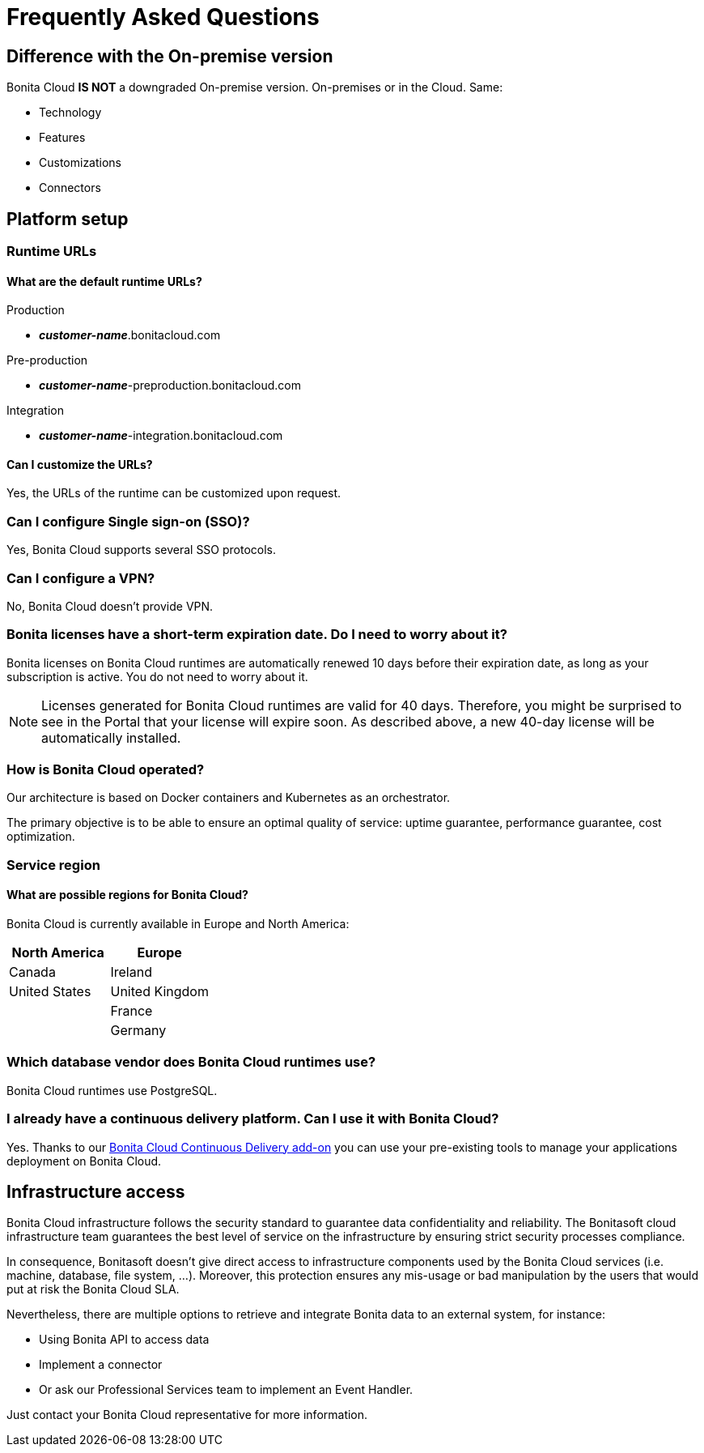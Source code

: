 = Frequently Asked Questions

:description: This page provides short answers to frequently asked questions about Bonita Cloud.

== Difference with the On-premise version

Bonita Cloud *IS NOT* a downgraded On-premise version.
On-premises or in the Cloud. Same:

* Technology
* Features
* Customizations
* Connectors

== Platform setup

=== Runtime URLs

==== What are the default runtime URLs?

Production

* *_customer-name_*.bonitacloud.com

Pre-production

* *_customer-name_*-preproduction.bonitacloud.com

Integration

* *_customer-name_*-integration.bonitacloud.com

==== Can I customize the URLs?

Yes, the URLs of the runtime can be customized upon request.

=== Can I configure Single sign-on (SSO)?

Yes, Bonita Cloud supports several SSO protocols.

=== Can I configure a VPN?

No, Bonita Cloud doesn't provide VPN.

=== Bonita licenses have a short-term expiration date. Do I need to worry about it?

Bonita licenses on Bonita Cloud runtimes are automatically renewed 10 days before their expiration date, as long as your subscription is active. You do not need to worry about it.

NOTE: Licenses generated for Bonita Cloud runtimes are valid for 40 days. Therefore, you might be surprised to see in the Portal that your license will expire soon. As described above, a new 40-day license will be automatically installed.

=== How is Bonita Cloud operated?

Our architecture is based on Docker containers and Kubernetes as an orchestrator.

The primary objective is to be able to ensure an optimal quality of service: uptime guarantee, performance guarantee, cost optimization.


=== Service region

==== What are possible regions for Bonita Cloud?

Bonita Cloud is currently available in Europe and North America:

|===
| North America | Europe

| Canada        | Ireland
| United States | United Kingdom
|               | France
|               | Germany

|===

// #### Can I move my platform from one region to another?
// List again + it is possible to move

=== Which database vendor does Bonita Cloud runtimes use?

Bonita Cloud runtimes use PostgreSQL.

=== I already have a continuous delivery platform. Can I use it with Bonita Cloud?

Yes. Thanks to our xref:{bcdVersion}@bcd:ROOT:index.adoc[Bonita Cloud Continuous Delivery add-on] you can use your pre-existing tools to manage your applications deployment on Bonita Cloud.


== Infrastructure access

Bonita Cloud infrastructure follows the security standard to guarantee data confidentiality and reliability.
The Bonitasoft cloud infrastructure team guarantees the best level of service on the infrastructure by ensuring strict security processes compliance.

In consequence, Bonitasoft doesn't give direct access to infrastructure components used by the Bonita Cloud services (i.e. machine, database, file system, ...).
Moreover, this protection ensures any mis-usage or bad manipulation by the users that would put at risk the Bonita Cloud SLA.

Nevertheless, there are multiple options to retrieve and integrate Bonita data to an external system, for instance:

- Using Bonita API to access data
- Implement a connector
- Or ask our Professional Services team to implement an Event Handler.

Just contact your Bonita Cloud representative for more information.

//== Monitoring
//
//=== Who is monitoring Bonita Cloud ?
//
//== Security
//
//=== How is Bonitasoft managing security for Bonita Cloud? -->
